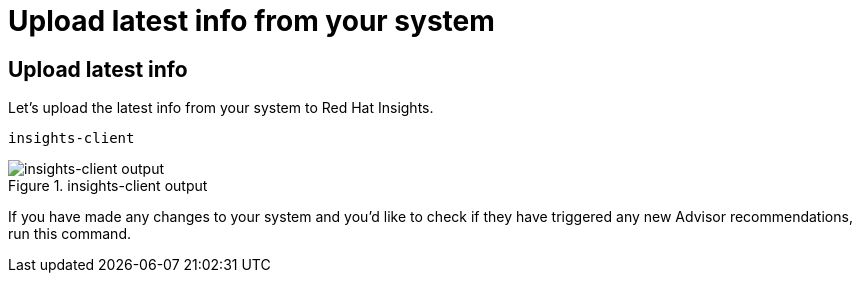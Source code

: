 :imagesdir: ../assets/images

= Upload latest info from your system

== Upload latest info

Let's upload the latest info from your system to Red Hat Insights.

[source,bash,run]
----
insights-client
----

.insights-client output
image::insights_client_upload.png[insights-client output]

If you have made any changes to your system and you'd like to check if they have triggered any new Advisor recommendations, run this command.
